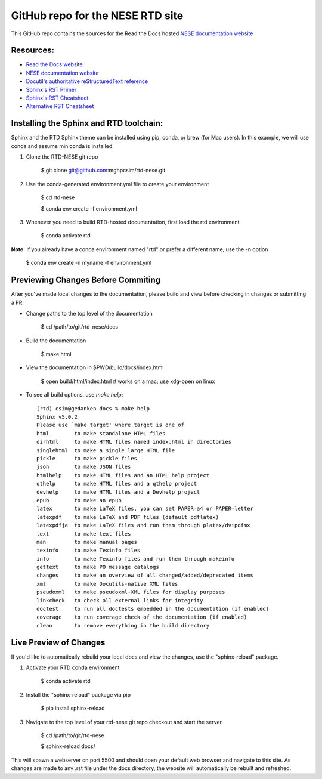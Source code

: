 GitHub repo for the NESE RTD site
=======================================

This GitHub repo contains the sources for the Read the Docs hosted
`NESE documentation website <https://nesedev.readthedocs.io/>`_

Resources:
----------
* `Read the Docs website <https://readthedocs.org>`_
* `NESE documentation website <https://nesedev.readthedocs.io/>`_
* `Docutil's authoritative reStructuredText reference <https://docutils.sourceforge.io/rst.html>`_
* `Sphinx's RST Primer <https://www.sphinx-doc.org/en/master/usage/restructuredtext/basics.html>`_
* `Sphinx's RST Cheatsheet <https://sphinx-tutorial.readthedocs.io/cheatsheet/>`_
* `Alternative RST Cheatsheet <https://github.com/ralsina/rst-cheatsheet/blob/master/rst-cheatsheet.rst>`_

Installing the Sphinx and RTD toolchain:
----------------------------------------

Sphinx and the RTD Sphinx theme can be installed using pip, conda, or brew (for Mac users).
In this example, we will use conda and assume miniconda is installed.

#. Clone the RTD-NESE git repo

	$ git clone git@github.com:mghpcsim/rtd-nese.git

#. Use the conda-generated environment.yml file to create your environment

	$ cd rtd-nese
        
	$ conda env create -f environment.yml

#. Whenever you need to build RTD-hosted documentation, first load the rtd environment

	$ conda activate rtd


**Note:** If you already have a conda environment named "rtd" or prefer a different name, use the -n option

	$ conda env create -n myname -f environment.yml

Previewing Changes Before Commiting
-----------------------------------

After you've made local changes to the documentation, please build and view before
checking in changes or submitting a PR.

* Change paths to the top level of the documentation 

	$ cd /path/to/git/rtd-nese/docs

* Build the documentation

	$ make html

* View the documentation in $PWD/build/docs/index.html

	$ open build/html/index.html  # works on a mac; use xdg-open on linux

* To see all build options, use `make help`::

	(rtd) csim@gedanken docs % make help
	Sphinx v5.0.2
	Please use `make target' where target is one of
  	html        to make standalone HTML files
  	dirhtml     to make HTML files named index.html in directories
  	singlehtml  to make a single large HTML file
  	pickle      to make pickle files
  	json        to make JSON files
  	htmlhelp    to make HTML files and an HTML help project
  	qthelp      to make HTML files and a qthelp project
  	devhelp     to make HTML files and a Devhelp project
  	epub        to make an epub
  	latex       to make LaTeX files, you can set PAPER=a4 or PAPER=letter
  	latexpdf    to make LaTeX and PDF files (default pdflatex)
  	latexpdfja  to make LaTeX files and run them through platex/dvipdfmx
  	text        to make text files
  	man         to make manual pages
  	texinfo     to make Texinfo files
  	info        to make Texinfo files and run them through makeinfo
  	gettext     to make PO message catalogs
  	changes     to make an overview of all changed/added/deprecated items
  	xml         to make Docutils-native XML files
  	pseudoxml   to make pseudoxml-XML files for display purposes
  	linkcheck   to check all external links for integrity
  	doctest     to run all doctests embedded in the documentation (if enabled)
  	coverage    to run coverage check of the documentation (if enabled)
  	clean       to remove everything in the build directory

Live Preview of Changes
-----------------------------------

If you'd like to automatically rebuild your local docs and view the changes,
use the "sphinx-reload" package. 

#. Activate your RTD conda environment

	$ conda activate rtd

#. Install the "sphinx-reload" package via pip

	$ pip install sphinx-reload

#. Navigate to the top level of your rtd-nese git repo checkout and start the server

	$ cd /path/to/git/rtd-nese

	$ sphinx-reload docs/

This will spawn a webserver on port 5500 and should open your default web browser and
navigate to this site. As changes are made to any .rst file under the docs directory,
the website will automatically be rebuilt and refreshed.



